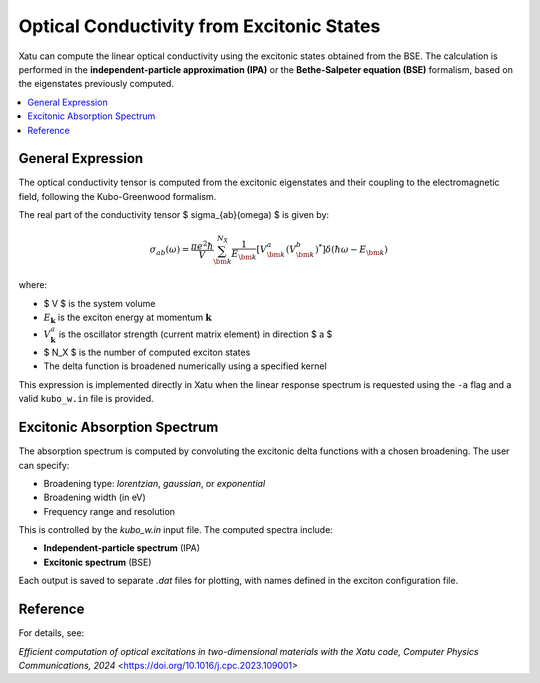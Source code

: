 ===============================================
Optical Conductivity from Excitonic States
===============================================

Xatu can compute the linear optical conductivity using the excitonic states obtained from the BSE. The calculation is performed in the **independent-particle approximation (IPA)** or the **Bethe-Salpeter equation (BSE)** formalism, based on the eigenstates previously computed.

.. contents::
   :local:
   :depth: 2

General Expression
===================

The optical conductivity tensor is computed from the excitonic eigenstates and their coupling to the electromagnetic field, following the Kubo-Greenwood formalism.

The real part of the conductivity tensor $ \sigma_{ab}(\omega) $ is given by:

.. math::

   \sigma_{ab}(\omega) = \frac{\pi e^2 \hbar}{V} \sum_{\bm{k}}^{N_X} \frac{1}{E_{\bm{k}}}
   \left[ V_{\bm{k}}^a (V_{\bm{k}}^b)^* \right] \delta(\hbar\omega - E_{\bm{k}})

where:

- $ V $ is the system volume
- :math:`E_{\mathbf{k}}` is the exciton energy at momentum :math:`\mathbf{k}`
- :math:`V_{\mathbf{k}}^a` is the oscillator strength (current matrix element) in direction $ a $
- $ N_X $ is the number of computed exciton states
- The delta function is broadened numerically using a specified kernel

This expression is implemented directly in Xatu when the linear response spectrum is requested using the ``-a`` flag and a valid ``kubo_w.in`` file is provided.

Excitonic Absorption Spectrum
===============================

The absorption spectrum is computed by convoluting the excitonic delta functions with a chosen broadening. The user can specify:

- Broadening type: `lorentzian`, `gaussian`, or `exponential`
- Broadening width (in eV)
- Frequency range and resolution

This is controlled by the `kubo_w.in` input file. The computed spectra include:

- **Independent-particle spectrum** (IPA)
- **Excitonic spectrum** (BSE)

Each output is saved to separate `.dat` files for plotting, with names defined in the exciton configuration file.

Reference
=========

For details, see:

`Efficient computation of optical excitations in two-dimensional materials with the Xatu code, Computer Physics Communications, 2024` <https://doi.org/10.1016/j.cpc.2023.109001>
